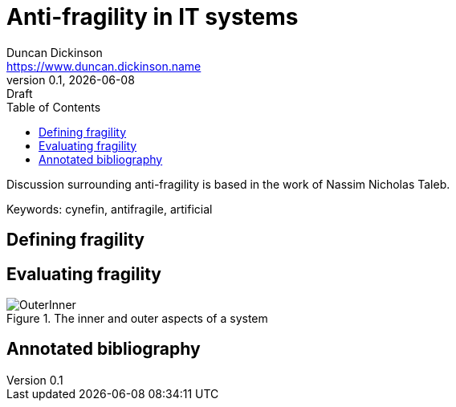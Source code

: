 = Anti-fragility in IT systems
Duncan Dickinson <https://www.duncan.dickinson.name>
v0.1, {localdate}: Draft
:keywords: cynefin, antifragile, artificial
:imagesdir: /images
:toc:

Discussion surrounding anti-fragility is based in the work of Nassim Nicholas Taleb.

Keywords: {keywords}

== Defining fragility


== Evaluating fragility

.The inner and outer aspects of a system
image::OuterInner.png[]

== Annotated bibliography
